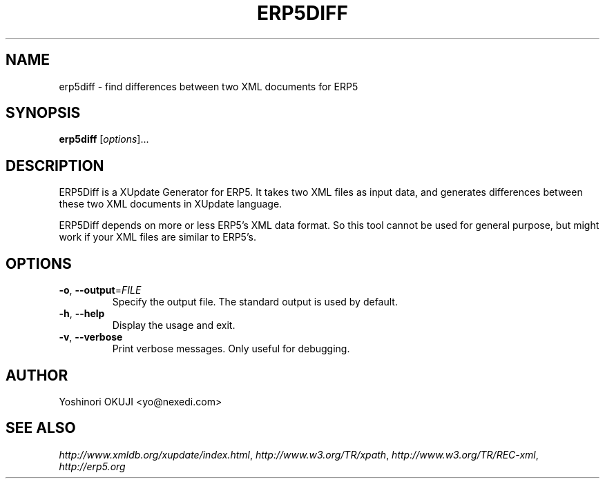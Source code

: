 .TH ERP5DIFF 1 "4 Dec 2003" "ERP5DIFF version 0.1" Nexedi
.SH NAME
erp5diff \- find differences between two XML documents for ERP5
.SH SYNOPSIS
.B erp5diff
[\fIoptions\fR]...
.LP
.SH DESCRIPTION
ERP5Diff is a XUpdate Generator for ERP5. It takes two XML files
as input data, and generates differences between these two XML
documents in XUpdate language.
.LP
ERP5Diff depends on more or less ERP5's XML data format. So this tool
cannot be used for general purpose, but might work if your XML files
are similar to ERP5's.
.SH OPTIONS
.TP
\fB\-o\fR, \fB\-\-output\fR=\fIFILE\fR
Specify the output file. The standard output is used by default.
.TP
\fB\-h\fR, \fB\-\-help\fR
Display the usage and exit.
.TP
\fB\-v\fR, \fB\-\-verbose\fR
Print verbose messages. Only useful for debugging.
.SH AUTHOR
Yoshinori OKUJI <yo@nexedi.com>
.SH "SEE ALSO"
\fIhttp://www.xmldb.org/xupdate/index.html\fR,
\fIhttp://www.w3.org/TR/xpath\fR,
\fIhttp://www.w3.org/TR/REC-xml\fR,
\fIhttp://erp5.org\fR

